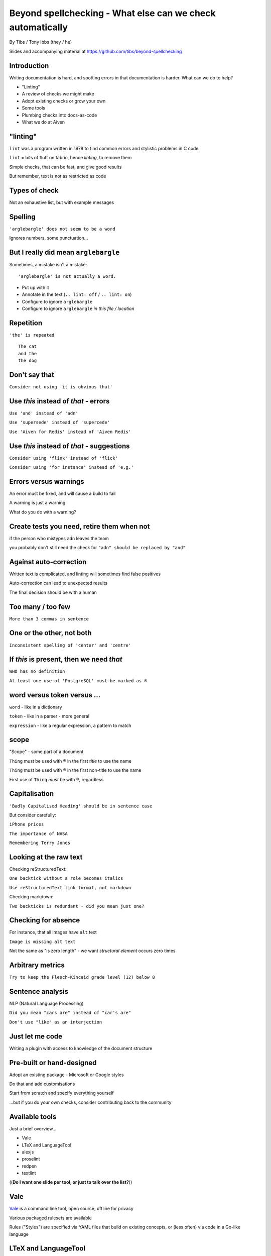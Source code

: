 Beyond spellchecking - What else can we check automatically
===========================================================


.. class:: title-slide-info

    By Tibs / Tony Ibbs (they / he)

    .. raw:: pdf

       Spacer 0 30

    Slides and accompanying material at https://github.com/tibs/beyond-spellchecking

.. footer::

   *tony.ibbs@aiven.io* / *@much_of_a*

   .. Add a bit of space at the bottom of the footer, to stop the underlines
      running into the bottom of the slide
   .. raw:: pdf

      Spacer 0 5

.. |cross| image:: images/green-cross.png
.. |think| image:: images/thinking-face-emoji.png

Introduction
------------

Writing documentation is hard, and spotting errors in that documentation is
harder. What can we do to help?

* "Linting"
* A review of checks we might make
* Adopt existing checks or grow your own
* Some tools
* Plumbing checks into docs-as-code
* What we do at Aiven

"linting"
---------

``lint`` was a program written in 1978 to find common errors and stylistic
problems in C code

``lint`` = bits of fluff on fabric, hence *linting*, to remove them

Simple checks, that can be fast, and give good results

But remember, text is not as restricted as code

Types of check
--------------

Not an exhaustive list, but with example messages


|cross| Spelling
----------------

``'arglebargle' does not seem to be a word``

.. raw:: pdf

   Spacer 0 30

Ignores numbers, some punctuation...

|think| But I really did mean ``arglebargle``
---------------------------------------------

Sometimes, a mistake isn't a mistake::

  'arglebargle' is not actually a word.

* Put up with it
* Annotate in the text (``.. lint: off`` / ``.. lint: on``)
* Configure to ignore ``arglebargle``
* Configure to ignore ``arglebargle`` *in this file / location*

|cross| Repetition
------------------

``'the' is repeated``

::

    The cat
    and the
    the dog

|cross| Don't say that
----------------------

``Consider not using 'it is obvious that'``

|cross| Use *this* instead of *that* - errors
---------------------------------------------

``Use 'and' instead of 'adn'``

``Use 'supersede' instead of 'supercede'``

``Use 'Aiven for Redis' instead of 'Aiven Redis'``

|cross| Use *this* instead of *that* - suggestions
--------------------------------------------------

``Consider using 'flink' instead of 'flick'``

``Consider using 'for instance' instead of 'e.g.'``

|think| Errors versus warnings
------------------------------

An error must be fixed, and will cause a build to fail

A warning is just a warning

What do you do with a warning?

|think| Create tests you need, retire them when not
---------------------------------------------------

if the person who mistypes ``adn`` leaves the team

you probably don't still need the check for ``"adn" should be replaced by "and"``

|think| Against auto-correction
-------------------------------

Written text is complicated, and linting will sometimes find false positives

Auto-correction can lead to unexpected results

The final decision should be with a human

|cross| Too many / too few
--------------------------

``More than 3 commas in sentence``

|cross| One or the other, not both
----------------------------------

``Inconsistent spelling of 'center' and 'centre'``

|cross| If *this* is present, then we need *that*
-------------------------------------------------

``WHO has no definition``

``At least one use of 'PostgreSQL' must be marked as ®``

|think| word versus token versus ...
------------------------------------

``word`` - like in a dictionary

``token`` - like in a parser - more general

``expression`` - like a regular expression, a pattern to match

|think| scope
-------------

"Scope" - some part of a document

``Thing`` must be used with ® in the first *title* to use the name

``Thing`` must be used with ® in the first non-title to use the name

First use of ``Thing`` *must* be with ®, regardless

|cross| Capitalisation
----------------------

``'Badly Capitalised Heading' should be in sentence case``

But consider carefully:

``iPhone prices``

``The importance of NASA``

``Remembering Terry Jones``


|cross| Looking at the raw text
-------------------------------

Checking reStructuredText:

``One backtick without a role becomes italics``

``Use reStructuredText link format, not markdown``

Checking markdown:

``Two backticks is redundant - did you mean just one?``


|think| Checking for absence
----------------------------

For instance, that all images have ``alt`` text

``Image is missing alt text``

Not the same as "is zero length" - we want *structural element* occurs zero times

|cross| Arbitrary metrics
-------------------------

``Try to keep the Flesch-Kincaid grade level (12) below 8``

|cross| Sentence analysis
-------------------------

NLP (Natural Language Processing)

``Did you mean "cars are" instead of "car's are"``

``Don't use "like" as an interjection``

|cross| Just let me code
------------------------

Writing a plugin with access to knowledge of the document structure

Pre-built or hand-designed
--------------------------

Adopt an existing package - Microsoft or Google styles

Do that and add customisations

Start from scratch and specify everything yourself

...but if you do your own checks, consider contributing back to the community

Available tools
---------------

Just a brief overview...

* Vale
* LTeX and LanguageTool
* alexjs
* proselint
* redpen
* textlint

((**Do I want one slide per tool, or just to talk over the list?**))

Vale
----

Vale_ is a command line tool, open source, offline for privacy

Various packaged rulesets are available

Rules ("Styles") are specified via YAML files that build on existing concepts,
or (less often) via code in a Go-like language

.. _Vale: https://vale.sh

LTeX and LanguageTool
---------------------

LTeX_ provides offline grammar checking of various markup languages using
LanguageTool_

BibTeX, ConTeXt, LaTeX, Markdown, Org, reStructuredText, R Sweave, and XHTML

New rules for LanguageTool are stored as XML files

.. _LTeX: https://valentjn.github.io/ltex/
.. _LanguageTool: https://languagetool.org/

alexjs
------

alexjs_ is designed to "Catch insensitive, inconsiderate writing" in markdown documents

.. _alexjs: https://alexjs.com/

proselint
---------

proselint_

Rules are written as plugins using Python

.. _proselint: http://proselint.com/

redpen
------

redpen_

Custom validators can be written as plugins in Java or JavaScript

.. _redpen: https://redpen.cc/


textlint
--------

textlint_

Rules are written as plugins using JavaScript

.. _textlint: https://textlint.github.io/

Plumbing checks into docs-as-code
---------------------------------

Local checks
------------

In the editor - display messages as you're typing, or on saving

At the command line - run a command to make the checks

Checks before commit
--------------------

Don't allow ``commit`` if there are errors

*This may be a bit extreme?*

Checks before review
--------------------

Run checks when change are pushed for review

The reviewers can see the results

Forbid merging if there are errors?

*Seems more reasonable*

On GitHub, use workflows for this

Checks before deployment
------------------------

Don't deploy if there are errors

*Probably a good idea* - **if** the previous stages mean this essentially
never happens


Plumbing in to CI (continuous integration)
------------------------------------------

Run the checks automatically when a review is requested (GitHub: PR) or before
deploying the documentation

No errors before deployment...

What we do at Aiven
-------------------

We lint Aiven's developer documentation

https://developer.aiven.io/ and https://github.com/aiven/devportal

We use Vale
-----------

It's a small program, it's fast, it's portable, it's very configurable

Development is ongoing, the code is readable, the author fixes bugs quickly

It's well known in the WtD community

But we did (do) need to configure it, and it's a relatively small project

The checks we use
-----------------

* ``spelling`` - Spell checking - the default US-en dictionary, plus our own
* ``capitalization`` - Capitalisation in headings
* ``substitution`` - Use *this* instead of *that*
* ``conditional`` - If *this* then *that*, for `®` checking

At the command line
-------------------

``make spell``

In CI (continuous integration)
------------------------------

We use `vale-action`_, the official GitHub action for Vale

We run checks:

* For a PR (pull request)
* When pushing to ``main`` (in theory...)

.. _`vale-action`: https://github.com/errata-ai/vale-action


|think| What have we learnt?
----------------------------

* We can check things beyond spelling
* Relatively simple techniques can be useful
* But don't check for the sake of it
* There is a good choice of tools available
* You don't have to build it yourself
* You can check as part of your docs-as-code toolchain



.. -----------------------------------------------------------------------------

.. raw:: pdf

    PageBreak twoColumnNarrowRight

Fin
---

Come join us on `Write the Docs slack`_ channel `#testthedocs`_

Slides and accompanying material at https://github.com/tibs/beyond-spellchecking

Written in reStructuredText_, converted to PDF using rst2pdf_

|cc-attr-sharealike| This slideshow is released under a
`Creative Commons Attribution-ShareAlike 4.0 International License`_

.. image:: images/qr_beyond_spellchecking.png
    :align: right
    :scale: 90%

.. And that's the end of the slideshow

.. |cc-attr-sharealike| image:: images/cc-attribution-sharealike-88x31.png
   :alt: CC-Attribution-ShareAlike image
   :align: middle

.. _`Creative Commons Attribution-ShareAlike 4.0 International License`: http://creativecommons.org/licenses/by-sa/4.0/

.. _`Write the Docs Prague 2022`: https://www.writethedocs.org/conf/prague/2022/
.. _reStructuredText: http://docutils.sourceforge.net/docs/ref/rst/restructuredtext.html
.. _rst2pdf: https://rst2pdf.org/
.. _Aiven: https://aiven.io/
.. _`Write the Docs slack`: https://writethedocs.slack.com
.. _`#testthedocs`: https://writethedocs.slack.com/archives/CBWQQ5E57

